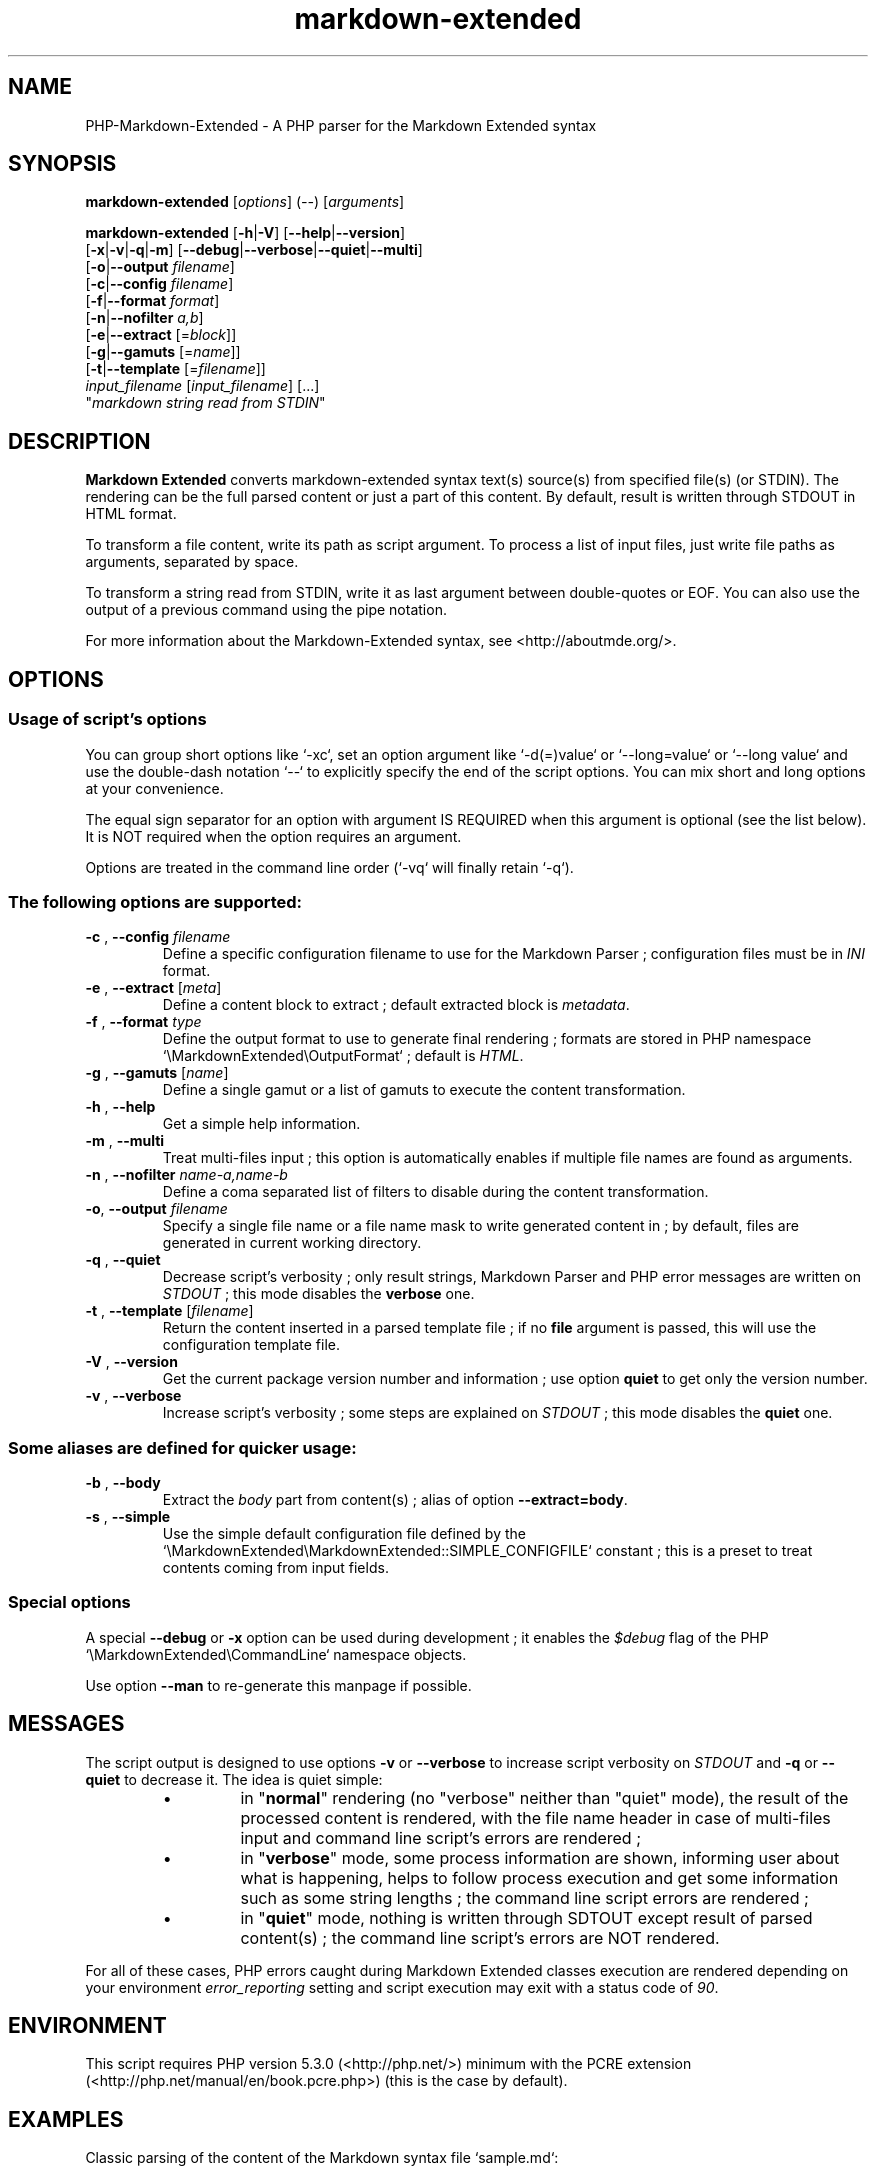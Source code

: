 .\" author: Pierre Cassat
.TH  "markdown-extended" "3" "2014-06-13" "Version 0.1-gamma" "PHP-Markdown-Extended Manual"
.SH NAME
.PP
PHP-Markdown-Extended - A PHP parser for the Markdown Extended syntax
.SH SYNOPSIS
.PP
\fBmarkdown-extended\fP  [\fIoptions\fP]  (\fI--\fP)  [\fIarguments\fP]
.PP
\fBmarkdown-extended\fP  [\fB-h\fP|\fB-V\fP]  [\fB--help\fP|\fB--version\fP]
    [\fB-x\fP|\fB-v\fP|\fB-q\fP|\fB-m\fP] [\fB--debug\fP|\fB--verbose\fP|\fB--quiet\fP|\fB--multi\fP]
    [\fB-o\fP|\fB--output\fP \fIfilename\fP]
    [\fB-c\fP|\fB--config\fP \fIfilename\fP]
    [\fB-f\fP|\fB--format\fP \fIformat\fP]
    [\fB-n\fP|\fB--nofilter\fP \fIa,b\fP]
    [\fB-e\fP|\fB--extract\fP [=\fIblock\fP]]
    [\fB-g\fP|\fB--gamuts\fP [=\fIname\fP]]
    [\fB-t\fP|\fB--template\fP [=\fIfilename\fP]]
        \fIinput_filename\fP  [\fIinput_filename\fP]  [...]
        "\fImarkdown string read from STDIN\fP"
.SH DESCRIPTION
.PP
\fBMarkdown Extended\fP converts markdown-extended syntax text(s) source(s) from specified file(s)
(or STDIN). The rendering can be the full parsed content or just a part of this content.
By default, result is written through STDOUT in HTML format.
.PP
To transform a file content, write its path as script argument. To process a list of input
files, just write file paths as arguments, separated by space.
.PP
To transform a string read from STDIN, write it as last argument between double-quotes or EOF.
You can also use the output of a previous command using the pipe notation.
.PP
For more information about the Markdown-Extended syntax, see <http://aboutmde.org/>.
.SH OPTIONS
.SS Usage of script's options
.PP
You can group short options like `\fS-xc\fP`, set an option argument like `\fS-d(=)value\fP` or
`\fS--long=value\fP` or `\fS--long value\fP` and use the double-dash notation `\fS--\fP` to explicitly 
specify the end of the script options. You can mix short and long options at your 
convenience.
.PP
The equal sign separator for an option with argument IS REQUIRED when this argument
is optional (see the list below). It is NOT required when the option requires an
argument.
.PP
Options are treated in the command line order (`\fS-vq\fP` will finally retain `\fS-q\fP`).
.SS The following options are supported:
.TP
\fB-c\fP , \fB--config\fP \fIfilename\fP
Define a specific configuration filename to use for the Markdown Parser ;
configuration files must be in \fIINI\fP format.
.TP
\fB-e\fP , \fB--extract\fP [\fImeta\fP]
Define a content block to extract ; default extracted block is \fImetadata\fP.
.TP
\fB-f\fP , \fB--format\fP \fItype\fP
Define the output format to use to generate final rendering ; formats are stored in
PHP namespace `\fS\\MarkdownExtended\\OutputFormat\fP` ; default is \fIHTML\fP.
.TP
\fB-g\fP , \fB--gamuts\fP [\fIname\fP]
Define a single gamut or a list of gamuts to execute the content transformation.
.TP
\fB-h\fP , \fB--help\fP
Get a simple help information.
.TP
\fB-m\fP , \fB--multi\fP
Treat multi-files input ; this option is automatically enables if multiple file
names are found as arguments.
.TP
\fB-n\fP , \fB--nofilter\fP \fIname-a,name-b\fP
Define a coma separated list of filters to disable during the content transformation.
.TP
\fB-o\fP, \fB--output\fP \fIfilename\fP
Specify a single file name or a file name mask to write generated content in ; by
default, files are generated in current working directory.
.TP
\fB-q\fP , \fB--quiet\fP
Decrease script's verbosity ; only result strings, Markdown Parser and PHP error
messages are written on \fISTDOUT\fP ; this mode disables the \fBverbose\fP one.
.TP
\fB-t\fP , \fB--template\fP [\fIfilename\fP]
Return the content inserted in a parsed template file ; if no \fBfile\fP argument is 
passed, this will use the configuration template file.
.TP
\fB-V\fP , \fB--version\fP
Get the current package version number and information ; use option \fBquiet\fP to
get only the version number.
.TP
\fB-v\fP , \fB--verbose\fP
Increase script's verbosity ; some steps are explained on \fISTDOUT\fP ; this mode
disables the \fBquiet\fP one.
.SS Some aliases are defined for quicker usage:
.TP
\fB-b\fP , \fB--body\fP
Extract the \fIbody\fP part from content(s) ; alias of option \fB--extract=body\fP.
.TP
\fB-s\fP , \fB--simple\fP
Use the simple default configuration file defined by the `\fS\\MarkdownExtended\\MarkdownExtended::SIMPLE_CONFIGFILE\fP`
constant ; this is a preset to treat contents coming from input fields.
.SS Special options
.PP
A special \fB--debug\fP or \fB-x\fP option can be used during development ; it enables the \fI$debug\fP
flag of the PHP `\fS\\MarkdownExtended\\CommandLine\fP` namespace objects.
.PP
Use option \fB--man\fP to re-generate this manpage if possible.
.SH MESSAGES
.PP
The script output is designed to use options \fB-v\fP or \fB--verbose\fP to increase
script verbosity on \fISTDOUT\fP and \fB-q\fP or \fB--quiet\fP to decrease it. The idea is quiet simple:
.RS
.IP \(bu 
in "\fBnormal\fP" rendering (no "verbose" neither than "quiet" mode), the result of the 
processed content is rendered, with the file name header in case of multi-files input
and command line script's errors are rendered ;
.IP \(bu 
in "\fBverbose\fP" mode, some process information are shown, informing user about what is
happening, helps to follow process execution and get some information such as some
string lengths ; the command line script errors are rendered ;
.IP \(bu 
in "\fBquiet\fP" mode, nothing is written through SDTOUT except result of parsed content(s) ;
the command line script's errors are NOT rendered.
.RE
.PP
For all of these cases, PHP errors caught during Markdown Extended classes execution are
rendered depending on your environment \fIerror_reporting\fP setting and script execution may
exit with a status code of \fI90\fP.
.SH ENVIRONMENT
.PP
This script requires PHP version 5.3.0 (<http://php.net/>) minimum with the 
PCRE extension (<http://php.net/manual/en/book.pcre.php>) (this is the case
by default).
.SH EXAMPLES
.PP
Classic parsing of the content of the Markdown syntax file `\fSsample.md\fP`:
.RS

.EX
path/to/markdown-extended sample.md
.EE
.RE
.PP
For the same example, writing the output in file `\fSsample_parsed.html\fP`, run:
.RS

.EX
path/to/markdown-extended -o sample_parsed.html sample.md
.EE
.RE
.PP
To extract meta-data from `\fSsample.md\fP`, run:
.RS

.EX
path/to/markdown-extended -e sample.md
.EE
.RE
.PP
To build a man-page formatted file from the Markdown source `\fSman-sample.md\fP`, run:
.RS

.EX
path/to/markdown-extended -f man -o man-sample.man man-sample.md
.br
// to open it with `man`:
.br
man ./man-sample.man
.EE
.RE
.PP
To transform a string read from STDIN, run:
.RS

.EX
path/to/markdown-extended -e=body "My **Markdown** string"
.EE
.RE
.PP
To transform a string read from another command output, run:
.RS

.EX
echo "My **Markdown** string" | path/to/markdown-extended -e=body
.EE
.RE
.SH LICENSE
.PP
This software is released under the BSD-3-Clause open source license. Please
read the LICENSE file for more information, or see
<http://opensource.org/licenses/BSD-3-Clause>.
.PP
PHP Markdown Extended - 
Copyright (c) 2008-2014 Pierre Cassat - 
<http://e-piwi.fr/>
.PP
original MultiMarkdown - 
Copyright (c) 2005-2009 Fletcher T. Penney - 
<http://fletcherpenney.net/>
.PP
original PHP Markdown & Extra - 
Copyright (c) 2004-2012 Michel Fortin - 
<http://michelf.com/>
.PP
original Markdown - 
Copyright (c) 2004-2006 John Gruber - 
<http://daringfireball.net/>
.SH BUGS
.PP
To transmit bugs, see <http://github.com/piwi/markdown-extended/issues>.
.SH AUTHOR
.PP
Created and maintained by Pierre Cassat (piwi - <http://e-piwi.fr/>) & contributors.
.SH SEE ALSO
.PP
php(1), pcre(3)

